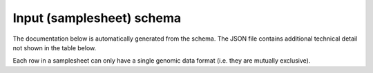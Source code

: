 Input (samplesheet) schema
==========================

The documentation below is automatically generated from the schema. The JSON
file contains additional technical detail not shown in the table below.

Each row in a samplesheet can only have a single genomic data format (i.e. they
are mutually exclusive).

.. jsonschema:: ../../assets/schemas/target_genomes.json
